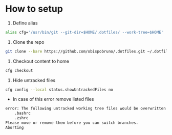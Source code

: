 * How to setup

1. Define alias

#+begin_src bash
alias cfg='/usr/bin/git --git-dir=$HOME/.dotfiles/ --work-tree=$HOME'
#+end_src

2. Clone the repo

#+begin_src bash
git clone --bare https://github.com/obispobruno/.dotfiles.git ~/.dotfiles
#+end_src

3. Checkout content to home

#+begin_src bash
cfg checkout
#+end_src

4. Hide untracked files

#+begin_src bash
cfg config --local status.showUntrackedFiles no
#+end_src

- In case of this error remove listed files

#+begin_src bash
error: The following untracked working tree files would be overwritten by checkout:
    .bashrc
    .zshrc
Please move or remove them before you can switch branches.
Aborting
#+end_src
